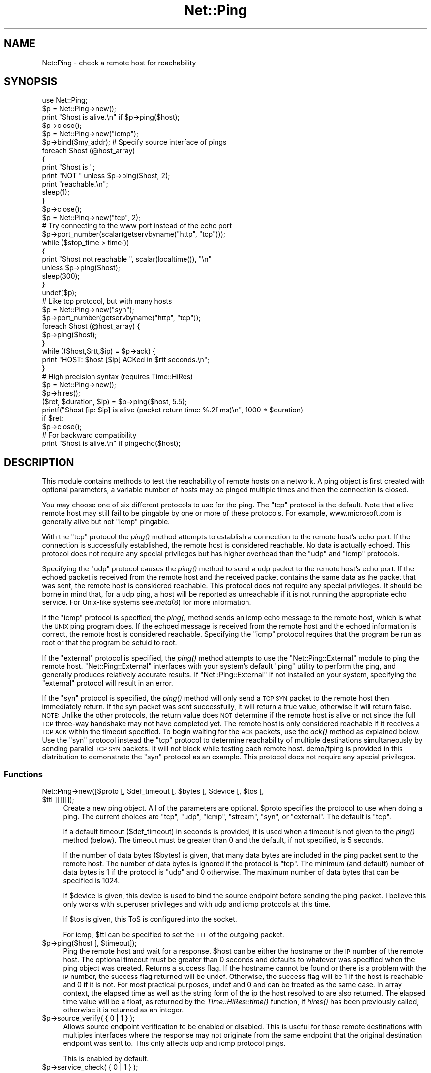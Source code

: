 .\" Automatically generated by Pod::Man 2.23 (Pod::Simple 3.14)
.\"
.\" Standard preamble:
.\" ========================================================================
.de Sp \" Vertical space (when we can't use .PP)
.if t .sp .5v
.if n .sp
..
.de Vb \" Begin verbatim text
.ft CW
.nf
.ne \\$1
..
.de Ve \" End verbatim text
.ft R
.fi
..
.\" Set up some character translations and predefined strings.  \*(-- will
.\" give an unbreakable dash, \*(PI will give pi, \*(L" will give a left
.\" double quote, and \*(R" will give a right double quote.  \*(C+ will
.\" give a nicer C++.  Capital omega is used to do unbreakable dashes and
.\" therefore won't be available.  \*(C` and \*(C' expand to `' in nroff,
.\" nothing in troff, for use with C<>.
.tr \(*W-
.ds C+ C\v'-.1v'\h'-1p'\s-2+\h'-1p'+\s0\v'.1v'\h'-1p'
.ie n \{\
.    ds -- \(*W-
.    ds PI pi
.    if (\n(.H=4u)&(1m=24u) .ds -- \(*W\h'-12u'\(*W\h'-12u'-\" diablo 10 pitch
.    if (\n(.H=4u)&(1m=20u) .ds -- \(*W\h'-12u'\(*W\h'-8u'-\"  diablo 12 pitch
.    ds L" ""
.    ds R" ""
.    ds C` ""
.    ds C' ""
'br\}
.el\{\
.    ds -- \|\(em\|
.    ds PI \(*p
.    ds L" ``
.    ds R" ''
'br\}
.\"
.\" Escape single quotes in literal strings from groff's Unicode transform.
.ie \n(.g .ds Aq \(aq
.el       .ds Aq '
.\"
.\" If the F register is turned on, we'll generate index entries on stderr for
.\" titles (.TH), headers (.SH), subsections (.SS), items (.Ip), and index
.\" entries marked with X<> in POD.  Of course, you'll have to process the
.\" output yourself in some meaningful fashion.
.ie \nF \{\
.    de IX
.    tm Index:\\$1\t\\n%\t"\\$2"
..
.    nr % 0
.    rr F
.\}
.el \{\
.    de IX
..
.\}
.\"
.\" Accent mark definitions (@(#)ms.acc 1.5 88/02/08 SMI; from UCB 4.2).
.\" Fear.  Run.  Save yourself.  No user-serviceable parts.
.    \" fudge factors for nroff and troff
.if n \{\
.    ds #H 0
.    ds #V .8m
.    ds #F .3m
.    ds #[ \f1
.    ds #] \fP
.\}
.if t \{\
.    ds #H ((1u-(\\\\n(.fu%2u))*.13m)
.    ds #V .6m
.    ds #F 0
.    ds #[ \&
.    ds #] \&
.\}
.    \" simple accents for nroff and troff
.if n \{\
.    ds ' \&
.    ds ` \&
.    ds ^ \&
.    ds , \&
.    ds ~ ~
.    ds /
.\}
.if t \{\
.    ds ' \\k:\h'-(\\n(.wu*8/10-\*(#H)'\'\h"|\\n:u"
.    ds ` \\k:\h'-(\\n(.wu*8/10-\*(#H)'\`\h'|\\n:u'
.    ds ^ \\k:\h'-(\\n(.wu*10/11-\*(#H)'^\h'|\\n:u'
.    ds , \\k:\h'-(\\n(.wu*8/10)',\h'|\\n:u'
.    ds ~ \\k:\h'-(\\n(.wu-\*(#H-.1m)'~\h'|\\n:u'
.    ds / \\k:\h'-(\\n(.wu*8/10-\*(#H)'\z\(sl\h'|\\n:u'
.\}
.    \" troff and (daisy-wheel) nroff accents
.ds : \\k:\h'-(\\n(.wu*8/10-\*(#H+.1m+\*(#F)'\v'-\*(#V'\z.\h'.2m+\*(#F'.\h'|\\n:u'\v'\*(#V'
.ds 8 \h'\*(#H'\(*b\h'-\*(#H'
.ds o \\k:\h'-(\\n(.wu+\w'\(de'u-\*(#H)/2u'\v'-.3n'\*(#[\z\(de\v'.3n'\h'|\\n:u'\*(#]
.ds d- \h'\*(#H'\(pd\h'-\w'~'u'\v'-.25m'\f2\(hy\fP\v'.25m'\h'-\*(#H'
.ds D- D\\k:\h'-\w'D'u'\v'-.11m'\z\(hy\v'.11m'\h'|\\n:u'
.ds th \*(#[\v'.3m'\s+1I\s-1\v'-.3m'\h'-(\w'I'u*2/3)'\s-1o\s+1\*(#]
.ds Th \*(#[\s+2I\s-2\h'-\w'I'u*3/5'\v'-.3m'o\v'.3m'\*(#]
.ds ae a\h'-(\w'a'u*4/10)'e
.ds Ae A\h'-(\w'A'u*4/10)'E
.    \" corrections for vroff
.if v .ds ~ \\k:\h'-(\\n(.wu*9/10-\*(#H)'\s-2\u~\d\s+2\h'|\\n:u'
.if v .ds ^ \\k:\h'-(\\n(.wu*10/11-\*(#H)'\v'-.4m'^\v'.4m'\h'|\\n:u'
.    \" for low resolution devices (crt and lpr)
.if \n(.H>23 .if \n(.V>19 \
\{\
.    ds : e
.    ds 8 ss
.    ds o a
.    ds d- d\h'-1'\(ga
.    ds D- D\h'-1'\(hy
.    ds th \o'bp'
.    ds Th \o'LP'
.    ds ae ae
.    ds Ae AE
.\}
.rm #[ #] #H #V #F C
.\" ========================================================================
.\"
.IX Title "Net::Ping 3"
.TH Net::Ping 3 "2013-03-17" "perl v5.12.4" "User Contributed Perl Documentation"
.\" For nroff, turn off justification.  Always turn off hyphenation; it makes
.\" way too many mistakes in technical documents.
.if n .ad l
.nh
.SH "NAME"
Net::Ping \- check a remote host for reachability
.SH "SYNOPSIS"
.IX Header "SYNOPSIS"
.Vb 1
\&    use Net::Ping;
\&
\&    $p = Net::Ping\->new();
\&    print "$host is alive.\en" if $p\->ping($host);
\&    $p\->close();
\&
\&    $p = Net::Ping\->new("icmp");
\&    $p\->bind($my_addr); # Specify source interface of pings
\&    foreach $host (@host_array)
\&    {
\&        print "$host is ";
\&        print "NOT " unless $p\->ping($host, 2);
\&        print "reachable.\en";
\&        sleep(1);
\&    }
\&    $p\->close();
\&
\&    $p = Net::Ping\->new("tcp", 2);
\&    # Try connecting to the www port instead of the echo port
\&    $p\->port_number(scalar(getservbyname("http", "tcp")));
\&    while ($stop_time > time())
\&    {
\&        print "$host not reachable ", scalar(localtime()), "\en"
\&            unless $p\->ping($host);
\&        sleep(300);
\&    }
\&    undef($p);
\&
\&    # Like tcp protocol, but with many hosts
\&    $p = Net::Ping\->new("syn");
\&    $p\->port_number(getservbyname("http", "tcp"));
\&    foreach $host (@host_array) {
\&      $p\->ping($host);
\&    }
\&    while (($host,$rtt,$ip) = $p\->ack) {
\&      print "HOST: $host [$ip] ACKed in $rtt seconds.\en";
\&    }
\&
\&    # High precision syntax (requires Time::HiRes)
\&    $p = Net::Ping\->new();
\&    $p\->hires();
\&    ($ret, $duration, $ip) = $p\->ping($host, 5.5);
\&    printf("$host [ip: $ip] is alive (packet return time: %.2f ms)\en", 1000 * $duration)
\&      if $ret;
\&    $p\->close();
\&
\&    # For backward compatibility
\&    print "$host is alive.\en" if pingecho($host);
.Ve
.SH "DESCRIPTION"
.IX Header "DESCRIPTION"
This module contains methods to test the reachability of remote
hosts on a network.  A ping object is first created with optional
parameters, a variable number of hosts may be pinged multiple
times and then the connection is closed.
.PP
You may choose one of six different protocols to use for the
ping. The \*(L"tcp\*(R" protocol is the default. Note that a live remote host
may still fail to be pingable by one or more of these protocols. For
example, www.microsoft.com is generally alive but not \*(L"icmp\*(R" pingable.
.PP
With the \*(L"tcp\*(R" protocol the \fIping()\fR method attempts to establish a
connection to the remote host's echo port.  If the connection is
successfully established, the remote host is considered reachable.  No
data is actually echoed.  This protocol does not require any special
privileges but has higher overhead than the \*(L"udp\*(R" and \*(L"icmp\*(R" protocols.
.PP
Specifying the \*(L"udp\*(R" protocol causes the \fIping()\fR method to send a udp
packet to the remote host's echo port.  If the echoed packet is
received from the remote host and the received packet contains the
same data as the packet that was sent, the remote host is considered
reachable.  This protocol does not require any special privileges.
It should be borne in mind that, for a udp ping, a host
will be reported as unreachable if it is not running the
appropriate echo service.  For Unix-like systems see \fIinetd\fR\|(8)
for more information.
.PP
If the \*(L"icmp\*(R" protocol is specified, the \fIping()\fR method sends an icmp
echo message to the remote host, which is what the \s-1UNIX\s0 ping program
does.  If the echoed message is received from the remote host and
the echoed information is correct, the remote host is considered
reachable.  Specifying the \*(L"icmp\*(R" protocol requires that the program
be run as root or that the program be setuid to root.
.PP
If the \*(L"external\*(R" protocol is specified, the \fIping()\fR method attempts to
use the \f(CW\*(C`Net::Ping::External\*(C'\fR module to ping the remote host.
\&\f(CW\*(C`Net::Ping::External\*(C'\fR interfaces with your system's default \f(CW\*(C`ping\*(C'\fR
utility to perform the ping, and generally produces relatively
accurate results. If \f(CW\*(C`Net::Ping::External\*(C'\fR if not installed on your
system, specifying the \*(L"external\*(R" protocol will result in an error.
.PP
If the \*(L"syn\*(R" protocol is specified, the \fIping()\fR method will only
send a \s-1TCP\s0 \s-1SYN\s0 packet to the remote host then immediately return.
If the syn packet was sent successfully, it will return a true value,
otherwise it will return false.  \s-1NOTE:\s0 Unlike the other protocols,
the return value does \s-1NOT\s0 determine if the remote host is alive or
not since the full \s-1TCP\s0 three-way handshake may not have completed
yet.  The remote host is only considered reachable if it receives
a \s-1TCP\s0 \s-1ACK\s0 within the timeout specified.  To begin waiting for the
\&\s-1ACK\s0 packets, use the \fIack()\fR method as explained below.  Use the
\&\*(L"syn\*(R" protocol instead the \*(L"tcp\*(R" protocol to determine reachability
of multiple destinations simultaneously by sending parallel \s-1TCP\s0
\&\s-1SYN\s0 packets.  It will not block while testing each remote host.
demo/fping is provided in this distribution to demonstrate the
\&\*(L"syn\*(R" protocol as an example.
This protocol does not require any special privileges.
.SS "Functions"
.IX Subsection "Functions"
.ie n .IP "Net::Ping\->new([$proto [, $def_timeout [, $bytes [, $device [, $tos [, $ttl ]]]]]]);" 4
.el .IP "Net::Ping\->new([$proto [, \f(CW$def_timeout\fR [, \f(CW$bytes\fR [, \f(CW$device\fR [, \f(CW$tos\fR [, \f(CW$ttl\fR ]]]]]]);" 4
.IX Item "Net::Ping->new([$proto [, $def_timeout [, $bytes [, $device [, $tos [, $ttl ]]]]]]);"
Create a new ping object.  All of the parameters are optional.  \f(CW$proto\fR
specifies the protocol to use when doing a ping.  The current choices
are \*(L"tcp\*(R", \*(L"udp\*(R", \*(L"icmp\*(R", \*(L"stream\*(R", \*(L"syn\*(R", or \*(L"external\*(R".
The default is \*(L"tcp\*(R".
.Sp
If a default timeout ($def_timeout) in seconds is provided, it is used
when a timeout is not given to the \fIping()\fR method (below).  The timeout
must be greater than 0 and the default, if not specified, is 5 seconds.
.Sp
If the number of data bytes ($bytes) is given, that many data bytes
are included in the ping packet sent to the remote host. The number of
data bytes is ignored if the protocol is \*(L"tcp\*(R".  The minimum (and
default) number of data bytes is 1 if the protocol is \*(L"udp\*(R" and 0
otherwise.  The maximum number of data bytes that can be specified is
1024.
.Sp
If \f(CW$device\fR is given, this device is used to bind the source endpoint
before sending the ping packet.  I believe this only works with
superuser privileges and with udp and icmp protocols at this time.
.Sp
If \f(CW$tos\fR is given, this ToS is configured into the socket.
.Sp
For icmp, \f(CW$ttl\fR can be specified to set the \s-1TTL\s0 of the outgoing packet.
.ie n .IP "$p\->ping($host [, $timeout]);" 4
.el .IP "\f(CW$p\fR\->ping($host [, \f(CW$timeout\fR]);" 4
.IX Item "$p->ping($host [, $timeout]);"
Ping the remote host and wait for a response.  \f(CW$host\fR can be either the
hostname or the \s-1IP\s0 number of the remote host.  The optional timeout
must be greater than 0 seconds and defaults to whatever was specified
when the ping object was created.  Returns a success flag.  If the
hostname cannot be found or there is a problem with the \s-1IP\s0 number, the
success flag returned will be undef.  Otherwise, the success flag will
be 1 if the host is reachable and 0 if it is not.  For most practical
purposes, undef and 0 and can be treated as the same case.  In array
context, the elapsed time as well as the string form of the ip the
host resolved to are also returned.  The elapsed time value will
be a float, as returned by the \fITime::HiRes::time()\fR function, if \fIhires()\fR
has been previously called, otherwise it is returned as an integer.
.ie n .IP "$p\->source_verify( { 0 | 1 } );" 4
.el .IP "\f(CW$p\fR\->source_verify( { 0 | 1 } );" 4
.IX Item "$p->source_verify( { 0 | 1 } );"
Allows source endpoint verification to be enabled or disabled.
This is useful for those remote destinations with multiples
interfaces where the response may not originate from the same
endpoint that the original destination endpoint was sent to.
This only affects udp and icmp protocol pings.
.Sp
This is enabled by default.
.ie n .IP "$p\->service_check( { 0 | 1 } );" 4
.el .IP "\f(CW$p\fR\->service_check( { 0 | 1 } );" 4
.IX Item "$p->service_check( { 0 | 1 } );"
Set whether or not the connect behavior should enforce
remote service availability as well as reachability.  Normally,
if the remote server reported \s-1ECONNREFUSED\s0, it must have been
reachable because of the status packet that it reported.
With this option enabled, the full three-way tcp handshake
must have been established successfully before it will
claim it is reachable.  \s-1NOTE:\s0  It still does nothing more
than connect and disconnect.  It does not speak any protocol
(i.e., \s-1HTTP\s0 or \s-1FTP\s0) to ensure the remote server is sane in
any way.  The remote server \s-1CPU\s0 could be grinding to a halt
and unresponsive to any clients connecting, but if the kernel
throws the \s-1ACK\s0 packet, it is considered alive anyway.  To
really determine if the server is responding well would be
application specific and is beyond the scope of Net::Ping.
For udp protocol, enabling this option demands that the
remote server replies with the same udp data that it was sent
as defined by the udp echo service.
.Sp
This affects the \*(L"udp\*(R", \*(L"tcp\*(R", and \*(L"syn\*(R" protocols.
.Sp
This is disabled by default.
.ie n .IP "$p\->tcp_service_check( { 0 | 1 } );" 4
.el .IP "\f(CW$p\fR\->tcp_service_check( { 0 | 1 } );" 4
.IX Item "$p->tcp_service_check( { 0 | 1 } );"
Deprecated method, but does the same as \fIservice_check()\fR method.
.ie n .IP "$p\->hires( { 0 | 1 } );" 4
.el .IP "\f(CW$p\fR\->hires( { 0 | 1 } );" 4
.IX Item "$p->hires( { 0 | 1 } );"
Causes this module to use Time::HiRes module, allowing milliseconds
to be returned by subsequent calls to \fIping()\fR.
.Sp
This is disabled by default.
.ie n .IP "$p\->bind($local_addr);" 4
.el .IP "\f(CW$p\fR\->bind($local_addr);" 4
.IX Item "$p->bind($local_addr);"
Sets the source address from which pings will be sent.  This must be
the address of one of the interfaces on the local host.  \f(CW$local_addr\fR
may be specified as a hostname or as a text \s-1IP\s0 address such as
\&\*(L"192.168.1.1\*(R".
.Sp
If the protocol is set to \*(L"tcp\*(R", this method may be called any
number of times, and each call to the \fIping()\fR method (below) will use
the most recent \f(CW$local_addr\fR.  If the protocol is \*(L"icmp\*(R" or \*(L"udp\*(R",
then \fIbind()\fR must be called at most once per object, and (if it is
called at all) must be called before the first call to \fIping()\fR for that
object.
.ie n .IP "$p\->open($host);" 4
.el .IP "\f(CW$p\fR\->open($host);" 4
.IX Item "$p->open($host);"
When you are using the \*(L"stream\*(R" protocol, this call pre-opens the
tcp socket.  It's only necessary to do this if you want to
provide a different timeout when creating the connection, or
remove the overhead of establishing the connection from the
first ping.  If you don't call \f(CW\*(C`open()\*(C'\fR, the connection is
automatically opened the first time \f(CW\*(C`ping()\*(C'\fR is called.
This call simply does nothing if you are using any protocol other
than stream.
.ie n .IP "$p\->ack( [ $host ] );" 4
.el .IP "\f(CW$p\fR\->ack( [ \f(CW$host\fR ] );" 4
.IX Item "$p->ack( [ $host ] );"
When using the \*(L"syn\*(R" protocol, use this method to determine
the reachability of the remote host.  This method is meant
to be called up to as many times as \fIping()\fR was called.  Each
call returns the host (as passed to \fIping()\fR) that came back
with the \s-1TCP\s0 \s-1ACK\s0.  The order in which the hosts are returned
may not necessarily be the same order in which they were
\&\s-1SYN\s0 queued using the \fIping()\fR method.  If the timeout is
reached before the \s-1TCP\s0 \s-1ACK\s0 is received, or if the remote
host is not listening on the port attempted, then the \s-1TCP\s0
connection will not be established and \fIack()\fR will return
undef.  In list context, the host, the ack time, and the
dotted ip string will be returned instead of just the host.
If the optional \f(CW$host\fR argument is specified, the return
value will be pertaining to that host only.
This call simply does nothing if you are using any protocol
other than syn.
.ie n .IP "$p\->nack( $failed_ack_host );" 4
.el .IP "\f(CW$p\fR\->nack( \f(CW$failed_ack_host\fR );" 4
.IX Item "$p->nack( $failed_ack_host );"
The reason that host \f(CW$failed_ack_host\fR did not receive a
valid \s-1ACK\s0.  Useful to find out why when ack( \f(CW$fail_ack_host\fR )
returns a false value.
.ie n .IP "$p\->\fIclose()\fR;" 4
.el .IP "\f(CW$p\fR\->\fIclose()\fR;" 4
.IX Item "$p->close();"
Close the network connection for this ping object.  The network
connection is also closed by \*(L"undef \f(CW$p\fR\*(R".  The network connection is
automatically closed if the ping object goes out of scope (e.g. \f(CW$p\fR is
local to a subroutine and you leave the subroutine).
.ie n .IP "$p\->port_number([$port_number])" 4
.el .IP "\f(CW$p\fR\->port_number([$port_number])" 4
.IX Item "$p->port_number([$port_number])"
When called with a port number, the port number used to ping is set to
\&\f(CW$port_number\fR rather than using the echo port.  It also has the effect
of calling \f(CW\*(C`$p\->service_check(1)\*(C'\fR causing a ping to return a successful
response only if that specific port is accessible.  This function returns
the value of the port that \f(CW\*(C`ping()\*(C'\fR will connect to.
.ie n .IP "pingecho($host [, $timeout]);" 4
.el .IP "pingecho($host [, \f(CW$timeout\fR]);" 4
.IX Item "pingecho($host [, $timeout]);"
To provide backward compatibility with the previous version of
Net::Ping, a \fIpingecho()\fR subroutine is available with the same
functionality as before.  \fIpingecho()\fR uses the tcp protocol.  The
return values and parameters are the same as described for the \fIping()\fR
method.  This subroutine is obsolete and may be removed in a future
version of Net::Ping.
.SH "NOTES"
.IX Header "NOTES"
There will be less network overhead (and some efficiency in your
program) if you specify either the udp or the icmp protocol.  The tcp
protocol will generate 2.5 times or more traffic for each ping than
either udp or icmp.  If many hosts are pinged frequently, you may wish
to implement a small wait (e.g. 25ms or more) between each ping to
avoid flooding your network with packets.
.PP
The icmp protocol requires that the program be run as root or that it
be setuid to root.  The other protocols do not require special
privileges, but not all network devices implement tcp or udp echo.
.PP
Local hosts should normally respond to pings within milliseconds.
However, on a very congested network it may take up to 3 seconds or
longer to receive an echo packet from the remote host.  If the timeout
is set too low under these conditions, it will appear that the remote
host is not reachable (which is almost the truth).
.PP
Reachability doesn't necessarily mean that the remote host is actually
functioning beyond its ability to echo packets.  tcp is slightly better
at indicating the health of a system than icmp because it uses more
of the networking stack to respond.
.PP
Because of a lack of anything better, this module uses its own
routines to pack and unpack \s-1ICMP\s0 packets.  It would be better for a
separate module to be written which understands all of the different
kinds of \s-1ICMP\s0 packets.
.SH "INSTALL"
.IX Header "INSTALL"
The latest source tree is available via cvs:
.PP
.Vb 2
\&  cvs \-z3 \-q \-d :pserver:anonymous@cvs.roobik.com.:/usr/local/cvsroot/freeware checkout Net\-Ping
\&  cd Net\-Ping
.Ve
.PP
The tarball can be created as follows:
.PP
.Vb 1
\&  perl Makefile.PL ; make ; make dist
.Ve
.PP
The latest Net::Ping release can be found at \s-1CPAN:\s0
.PP
.Vb 1
\&  $CPAN/modules/by\-module/Net/
.Ve
.PP
1) Extract the tarball
.PP
.Vb 2
\&  gtar \-zxvf Net\-Ping\-xxxx.tar.gz
\&  cd Net\-Ping\-xxxx
.Ve
.PP
2) Build:
.PP
.Vb 4
\&  make realclean
\&  perl Makefile.PL
\&  make
\&  make test
.Ve
.PP
3) Install
.PP
.Vb 1
\&  make install
.Ve
.PP
Or install it \s-1RPM\s0 Style:
.PP
.Vb 1
\&  rpm \-ta SOURCES/Net\-Ping\-xxxx.tar.gz
\&
\&  rpm \-ih RPMS/noarch/perl\-Net\-Ping\-xxxx.rpm
.Ve
.SH "BUGS"
.IX Header "BUGS"
For a list of known issues, visit:
.PP
https://rt.cpan.org/NoAuth/Bugs.html?Dist=Net\-Ping
.PP
To report a new bug, visit:
.PP
https://rt.cpan.org/NoAuth/ReportBug.html?Queue=Net\-Ping
.SH "AUTHORS"
.IX Header "AUTHORS"
.Vb 2
\&  Current maintainer:
\&    bbb@cpan.org (Rob Brown)
\&
\&  External protocol:
\&    colinm@cpan.org (Colin McMillen)
\&
\&  Stream protocol:
\&    bronson@trestle.com (Scott Bronson)
\&
\&  Original pingecho():
\&    karrer@bernina.ethz.ch (Andreas Karrer)
\&    pmarquess@bfsec.bt.co.uk (Paul Marquess)
\&
\&  Original Net::Ping author:
\&    mose@ns.ccsn.edu (Russell Mosemann)
.Ve
.SH "COPYRIGHT"
.IX Header "COPYRIGHT"
Copyright (c) 2002\-2003, Rob Brown.  All rights reserved.
.PP
Copyright (c) 2001, Colin McMillen.  All rights reserved.
.PP
This program is free software; you may redistribute it and/or
modify it under the same terms as Perl itself.
